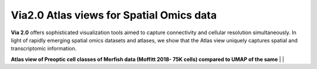 Via2.0 Atlas views for Spatial Omics data
===========================================

**Via 2.0** offers sophisticated visualization tools aimed to capture connectivity and cellular resolution simultaneously. In light of rapidly emerging spatial omics datasets and atlases, we show that the Atlas view uniquely captures spatial and transcriptomic information.


**Atlas view of Preoptic cell classes of Merfish data (Moffitt 2018- 75K cells) compared to UMAP of the same**
| 
| 

.. raw:: html

  <img src="https://github.com/ShobiStassen/VIA/blob/master/Figures/AtlasGallery/readthedocs_moffitt.png?raw=true" width="1000px" align="center" </a>

